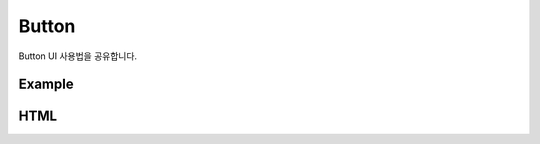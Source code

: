 Button
---------------------------------------------
Button UI 사용법을 공유합니다.

Example
===================================


HTML
===================================
.. code:: html
    <a href="javascript:" class="ddp-btn-selection">
        <em class="ddp-icon-create"></em>button
    </a>